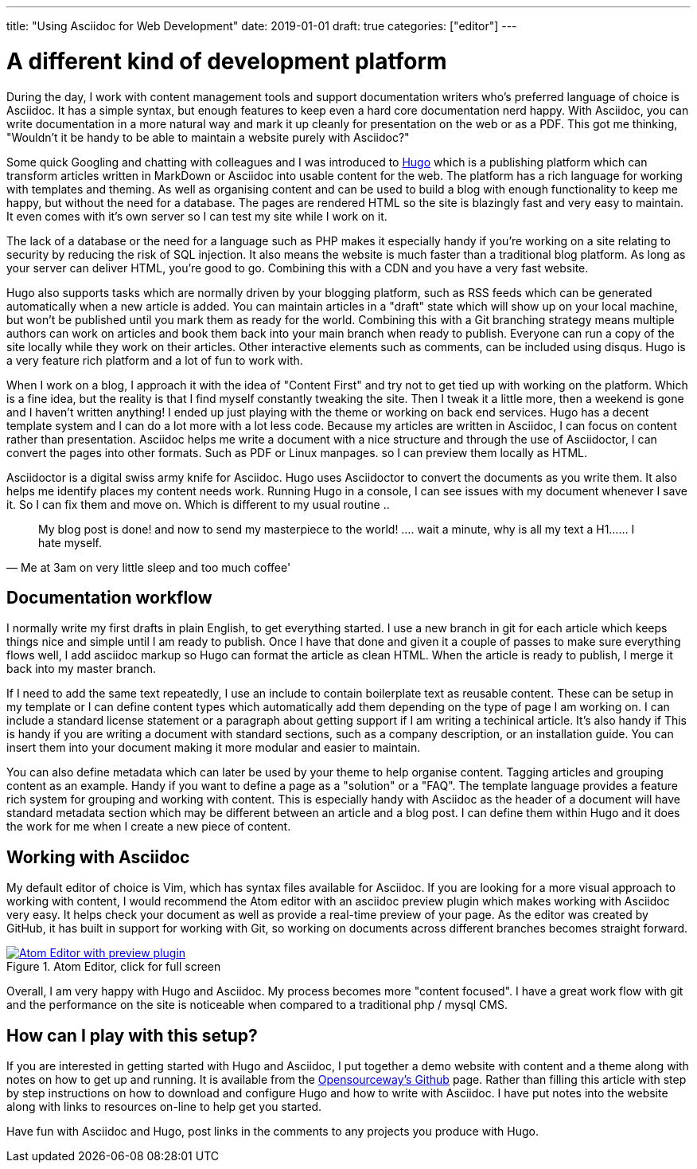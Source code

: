 ---
title: "Using Asciidoc for Web Development"
date: 2019-01-01
draft: true
categories: ["editor"]
---

= A different kind of development platform

During the day, I work with content management tools and support documentation writers who's preferred language of choice is Asciidoc.
It has a simple syntax, but enough features to keep even a hard core documentation nerd happy. With Asciidoc, you can write documentation in a more
natural way and mark it up cleanly for presentation on the web or as a PDF. This got me thinking, "Wouldn't it be handy to be able
 to maintain a website purely with Asciidoc?"

Some quick Googling and chatting with colleagues and I was introduced to https://gohugo.io/[Hugo] which is a publishing platform
which can transform articles written in MarkDown or Asciidoc into usable content for the web.
The platform has a rich language for working with templates and theming. As well as organising content and can be used to build a
 blog with enough functionality to keep me happy, but without the need for a database.
The pages are rendered HTML so the site is blazingly fast and very easy to maintain. It even comes with it's own
server so I can test my site while I work on it.

The lack of a database or the need for a language such as PHP makes it especially handy if you're working on a site relating to
security by reducing the risk of SQL injection. It also means the website is much faster than a traditional blog platform.
As long as your server can deliver HTML, you're good to go. Combining this with a CDN and you have a very fast website.

Hugo also supports tasks which are normally driven by your blogging platform, such as RSS feeds which can be generated
automatically when a new article is added. You can maintain articles in a "draft" state which will show up on your local machine, but
won't be published until you mark them as ready for the world. Combining this with a Git branching strategy means multiple authors can
work on articles and book them back into your main branch when ready to publish. Everyone can run a copy of the site locally
while they work on their articles. Other interactive elements such as comments, can be included using disqus. Hugo is a very feature rich
platform and a lot of fun to work with.

When I work on a blog, I approach it with the idea of "Content First" and try not to get tied up with working on the platform.
Which is a fine idea, but the reality is that I find myself constantly tweaking the site. Then I tweak it a little more,
then a weekend is gone and I haven't written anything! I ended up just playing with the theme or working on back end services.
Hugo has a decent template system and I can do a lot more with a lot less code. Because my articles are written in Asciidoc,
I can focus on content rather than presentation. Asciidoc helps me write a document with a nice structure and through the use of Asciidoctor, I can
convert the pages into other formats. Such as PDF or Linux manpages. so I can preview them locally as HTML.

Asciidoctor is a digital swiss army knife for Asciidoc. Hugo uses Asciidoctor to convert the documents as you write them.
It also helps me identify places my content needs work. Running Hugo in a console, I can see issues with my document whenever I save it.
So I can fix them and move on. Which is different to my usual routine ..

[quote, Me at 3am on very little sleep and too much coffee']
____
My blog post is done! and now to send my masterpiece to the world! ....
wait a minute, why is all my text a H1...... I hate myself.
____

== Documentation workflow
I normally write my first drafts in plain English, to get everything started. I use a new branch in git for each article
which keeps things nice and simple until I am ready to publish. Once I have that done and given it a couple of passes to make sure
everything flows well, I add asciidoc markup so Hugo can format the article as clean HTML. When the article is ready to publish,
I merge it back into my master branch.

If I need to add the same text repeatedly, I use an include to contain boilerplate text as reusable content.
These can be setup in my template or I can define content types which automatically add them depending on the type of page I am working on.
I can include a standard license statement or a paragraph about getting support if I am writing a techinical article. It's also handy if
This is handy if you are writing a document with standard sections, such as a company description, or an installation guide. You can insert
them into your document making it more modular and easier to maintain.

You can also define metadata which can later be used by your theme to help organise content. Tagging articles and grouping content as an example. Handy if you
want to define a page as a "solution" or a "FAQ". The template language provides a feature rich system for grouping and working with content. This is especially
handy with Asciidoc as the header of a document will have standard metadata section which may be different between an article and a blog post. I can define them
within Hugo and it does the work for me when I create a new piece of content.

== Working with Asciidoc
My default editor of choice is Vim, which has syntax files available for Asciidoc. If you are looking for a more visual approach to working with
content, I would recommend the Atom editor with an asciidoc preview plugin which makes working with Asciidoc very easy. It helps check your document as well as provide
a real-time preview of your page. As the editor was created by GitHub, it has built in support for working with Git, so working on documents across different
branches becomes straight forward.

[#img-atom]
.Atom Editor, click for full screen
[link=https://raw.githubusercontent.com/opensourceway/asciidoc-blog/master/static/images/screenshot-atom-editor.png]
image::https://raw.githubusercontent.com/opensourceway/asciidoc-blog/master/static/images/screenshot-atom-editor-thumbnail.png[Atom Editor with preview plugin]

Overall, I am very happy with Hugo and Asciidoc. My process becomes more "content focused". I have a great work flow with git and the performance on the site is
noticeable when compared to a traditional php / mysql CMS.

== How can I play with this setup?
If you are interested in getting started with Hugo and Asciidoc, I put together a demo website with content and a theme along with notes on how to get up and running.
It is available from the https://github.com/opensourceway/asciidoc-blog[Opensourceway's Github] page. Rather than filling this article with step by step instructions
on how to download and configure Hugo and how to write with Asciidoc. I have put notes into the website along with links to resources on-line to help get you started.

Have fun with Asciidoc and Hugo, post links in the comments to any projects you produce with Hugo.
